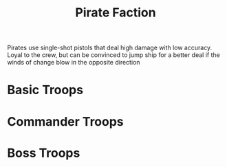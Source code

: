 #+title: Pirate Faction

Pirates use single-shot pistols that deal high damage with low accuracy. Loyal to the crew, but can be convinced to jump ship for a better deal if the winds of change blow in the opposite direction

* Basic Troops
* Commander Troops
* Boss Troops
